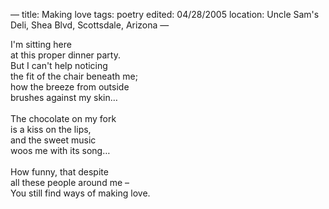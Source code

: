 :PROPERTIES:
:ID:       5A085ACA-EEA3-4A28-AE89-A31A214D5401
:SLUG:     making-love
:END:
---
title: Making love
tags: poetry
edited: 04/28/2005
location: Uncle Sam's Deli, Shea Blvd, Scottsdale, Arizona
---

#+BEGIN_VERSE
I'm sitting here
at this proper dinner party.
But I can't help noticing
the fit of the chair beneath me;
how the breeze from outside
brushes against my skin...

The chocolate on my fork
is a kiss on the lips,
and the sweet music
woos me with its song...

How funny, that despite
all these people around me --
You still find ways of making love.
#+END_VERSE
